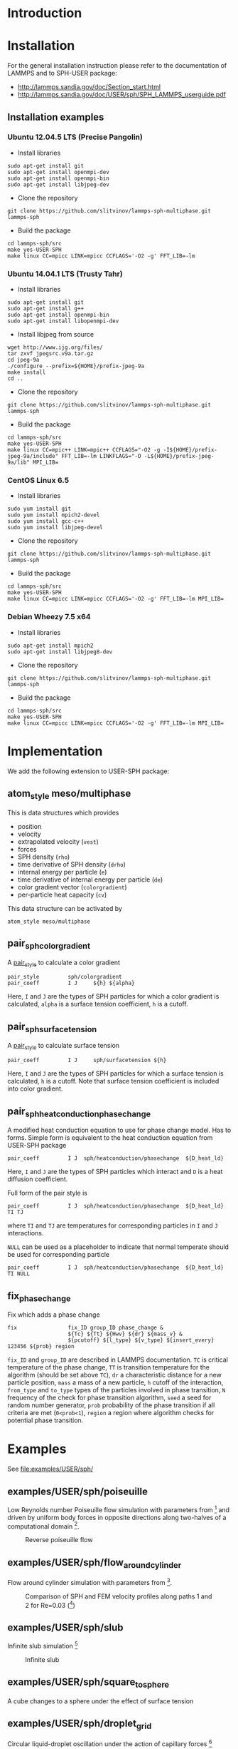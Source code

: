 * Introduction
* Installation

For the general installation instruction please refer to the
documentation of LAMMPS and to SPH-USER package:

- http://lammps.sandia.gov/doc/Section_start.html
- http://lammps.sandia.gov/doc/USER/sph/SPH_LAMMPS_userguide.pdf

** Installation examples
*** Ubuntu 12.04.5 LTS (Precise Pangolin)

- Install libraries
#+BEGIN_EXAMPLE
sudo apt-get install git
sudo apt-get install openmpi-dev
sudo apt-get install openmpi-bin
sudo apt-get install libjpeg-dev
#+END_EXAMPLE
- Clone the repository
#+BEGIN_EXAMPLE
git clone https://github.com/slitvinov/lammps-sph-multiphase.git lammps-sph
#+END_EXAMPLE
- Build the package
#+BEGIN_EXAMPLE
cd lammps-sph/src
make yes-USER-SPH
make linux CC=mpicc LINK=mpicc CCFLAGS='-O2 -g' FFT_LIB=-lm
#+END_EXAMPLE

*** Ubuntu 14.04.1 LTS (Trusty Tahr)

- Install libraries
#+BEGIN_EXAMPLE
sudo apt-get install git
sudo apt-get install g++
sudo apt-get install openmpi-bin
sudo apt-get install libopenmpi-dev
#+END_EXAMPLE
- Install libjpeg from source
#+BEGIN_EXAMPLE
wget http://www.ijg.org/files/
tar zxvf jpegsrc.v9a.tar.gz
cd jpeg-9a
./configure --prefix=${HOME}/prefix-jpeg-9a
make install
cd ..
#+END_EXAMPLE

- Clone the repository
#+BEGIN_EXAMPLE
git clone https://github.com/slitvinov/lammps-sph-multiphase.git lammps-sph
#+END_EXAMPLE
- Build the package
#+BEGIN_EXAMPLE
cd lammps-sph/src
make yes-USER-SPH
make linux CC=mpic++ LINK=mpic++ CCFLAGS="-O2 -g -I${HOME}/prefix-jpeg-9a/include" FFT_LIB=-lm LINKFLAGS="-O -L${HOME}/prefix-jpeg-9a/lib" MPI_LIB=
#+END_EXAMPLE
*** CentOS Linux 6.5

- Install libraries
#+BEGIN_EXAMPLE
sudo yum install git
sudo yum install mpich2-devel
sudo yum install gcc-c++
sudo yum install libjpeg-devel
#+END_EXAMPLE
- Clone the repository
#+BEGIN_EXAMPLE
git clone https://github.com/slitvinov/lammps-sph-multiphase.git lammps-sph
#+END_EXAMPLE
- Build the package
#+BEGIN_EXAMPLE
cd lammps-sph/src
make yes-USER-SPH
make linux CC=mpicc LINK=mpicc CCFLAGS='-O2 -g' FFT_LIB=-lm MPI_LIB=
#+END_EXAMPLE

*** Debian Wheezy 7.5 x64

- Install libraries
#+BEGIN_EXAMPLE
sudo apt-get install mpich2
sudo apt-get install libjpeg8-dev
#+END_EXAMPLE
- Clone the repository
#+BEGIN_EXAMPLE
git clone https://github.com/slitvinov/lammps-sph-multiphase.git lammps-sph
#+END_EXAMPLE
- Build the package
#+BEGIN_EXAMPLE
cd lammps-sph/src
make yes-USER-SPH
make linux CC=mpicc LINK=mpicc CCFLAGS='-O2 -g' FFT_LIB=-lm MPI_LIB=
#+END_EXAMPLE

* Implementation
We add the following extension to USER-SPH package:
** atom_style meso/multiphase
This is data structures which provides
- position
- velocity
- extrapolated velocity (=vest=)
- forces
- SPH density (=rho=)
- time derivative of SPH density (=drho=)
- internal energy per particle (=e=)
- time derivative of internal energy per particle (=de=)
- color gradient vector (=colorgradient=)
- per-particle heat capacity (=cv=)

This data structure can be activated by
#+BEGIN_EXAMPLE
atom_style meso/multiphase
#+END_EXAMPLE

** pair_sph_colorgradient
A [[http://lammps.sandia.gov/doc/pair_style.html][pair_style]] to calculate a color gradient
#+BEGIN_EXAMPLE
pair_style         sph/colorgradient
pair_coeff         I J     ${h} ${alpha}
#+END_EXAMPLE
Here, =I= and =J= are the types of SPH particles for which a color
gradient is calculated, =alpha= is a surface tension coefficient, =h=
is a cutoff.

** pair_sph_surfacetension
A [[http://lammps.sandia.gov/doc/pair_style.html][pair_style]] to calculate surface tension

#+BEGIN_EXAMPLE
pair_coeff         I J     sph/surfacetension ${h}
#+END_EXAMPLE

Here, =I= and =J= are the types of SPH particles for which a surface
tension is calculated, =h= is a cutoff. Note that surface tension
coefficient is included into color gradient.

** pair_sph_heatconduction_phasechange
A modified heat conduction equation to use for phase change model. Has
to forms. Simple form is equivalent to the heat conduction equation
from USER-SPH package
#+BEGIN_EXAMPLE
pair_coeff         I J  sph/heatconduction/phasechange  ${D_heat_ld}
#+END_EXAMPLE
Here, =I= and =J= are the types of SPH particles which interact and
=D= is a heat diffusion coefficient.

Full form of the pair style is
#+BEGIN_EXAMPLE
pair_coeff         I J  sph/heatconduction/phasechange  ${D_heat_ld} TI TJ
#+END_EXAMPLE
where =TI= and =TJ= are temperatures for corresponding particles in
=I= and =J= interactions.

=NULL= can be used as a placeholder to indicate that normal temperate
should be used for corresponding particle
#+BEGIN_EXAMPLE
pair_coeff         I J  sph/heatconduction/phasechange  ${D_heat_ld} TI NULL
#+END_EXAMPLE

** fix_phase_change
Fix which adds a phase change
#+BEGIN_EXAMPLE
fix                fix_ID group_ID phase_change &
                   ${Tc} ${Tt} ${Hwv} ${dr} ${mass_v} &
                   ${pcutoff} ${l_type} ${v_type} ${insert_every} 123456 ${prob} region
#+END_EXAMPLE
=fix_ID= and =group_ID= are described in LAMMPS documentation. =TC= is
critical temperature of the phase change, =TT= is transition
temperature for the algorithm (should be set above =TC=), =dr= a
characteristic distance for a new particle position, =mass= a mass of
a new particle, =h= cutoff of the interaction, =from_type= and
=to_type= types of the particles involved in phase transition, =N=
frequency of the check for phase transition algorithm, =seed= a seed
for random number generator, =prob= probability of the phase
transition if all criteria are met (=0<prob<1=), =region= a region
where algorithm checks for potential phase transition.

* Examples
See [[file:examples/USER/sph/]]

** examples/USER/sph/poiseuille

Low Reynolds number Poiseuille flow simulation with parameters
from [1] and driven by uniform body forces in opposite directions
along two-halves of a computational domain [2].

#+CAPTION: Reverse poiseuille flow
#+NAME:   fig:poiseuille
[[file:examples/USER/sph/img/poiseuille.png]]

** examples/USER/sph/flow_around_cylinder

Flow around cylinder simulation with parameters from [1].

#+CAPTION: Comparison of SPH and FEM velocity profiles along paths 1 and 2 for Re=0.03 ([1])
#+NAME:   fig:poiseuille
[[file:examples/USER/sph/img/flow.png]]

** examples/USER/sph/slub

Infinite slub simulation [3]

#+CAPTION: Infinite slub
#+NAME:   fig:infslab
[[file:examples/USER/sph/img/infslab.png]]
** examples/USER/sph/square_to_sphere
A cube changes to a sphere under the effect of surface tension

** examples/USER/sph/droplet_grid

Circular liquid-droplet oscillation under the action of capillary
forces [4]

#+CAPTION: Droplet oscillation rho_l/rho_g=1
#+NAME:    fig:cap_waves
[[file:examples/USER/sph/img/cap_waves.png]]

#+CAPTION: Droplet oscillation rho_l/rho_g=100
#+NAME:    fig:cap_waves100
[[file:examples/USER/sph/img/cap_waves100.png]]

** examples/USER/sph/bubble_random
Bubble growth in super-heated liquid

#+BEGIN_EXAMPLE
bash run.sh
#+END_EXAMPLE

To see the particles in VMD
#+BEGIN_EXAMPLE
vmd -e deposit.tcl  -args data-ndim3-nx40/data.xyz
#+END_EXAMPLE

To plot the volume of the bubble vs time
#+BEGIN_EXAMPLE
plot "data-ndim2/rg.dat" w lp
#+END_EXAMPLE

* Footnotes

[1] Morris, J. P., Fox, P. J. & Zhu, Y. Modeling Low Reynolds Number
Incompressible Flows Using SPH. Journal of Computational Physics 136,
214–226 (1997).

[2] Fedosov, D. A., Karniadakis, G. E. & Caswell, B. Steady shear
rheometry of dissipative particle dynamics models of polymer fluids in
reverse Poiseuille flow. J Chem Phys 132, (2010).

[3] Cleary, Paul W., and Joseph J. Monaghan. "Conduction modelling
using smoothed particle hydrodynamics." Journal of Computational
Physics 148.1 (1999): 227-264.

[4] Hu, X. Y. & Adams, N. A. A Multi-phase SPH Method for Macroscopic
and Mesoscopic Flows. J. Comput. Phys. 213, 844–861 (2006).

